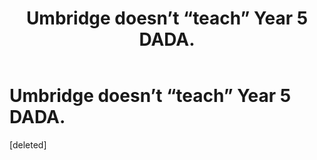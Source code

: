 #+TITLE: Umbridge doesn’t “teach” Year 5 DADA.

* Umbridge doesn’t “teach” Year 5 DADA.
:PROPERTIES:
:Score: 0
:DateUnix: 1595344742.0
:DateShort: 2020-Jul-21
:FlairText: Request
:END:
[deleted]

